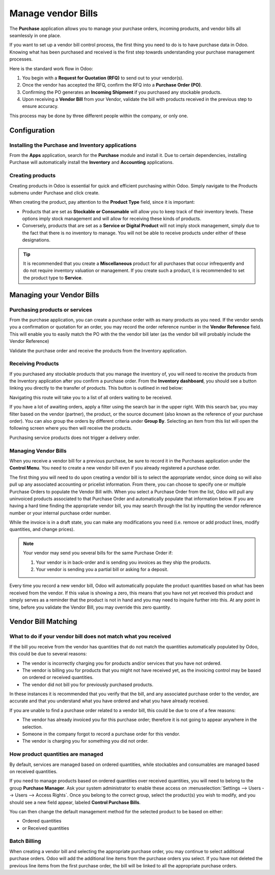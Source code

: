 ===================
Manage vendor Bills
===================

The **Purchase** application allows you to manage your purchase orders,
incoming products, and vendor bills all seamlessly in one place.

If you want to set up a vendor bill control process, the first thing you
need to do is to have purchase data in Odoo. Knowing what has been
purchased and received is the first step towards understanding your
purchase management processes.

Here is the standard work flow in Odoo:

1. You begin with a **Request for Quotation (RFQ)** to send out to your
   vendor(s).

2. Once the vendor has accepted the RFQ, confirm the RFQ into a
   **Purchase Order (PO)**.

3. Confirming the PO generates an **Incoming Shipment** if you purchased
   any stockable products.

4. Upon receiving a **Vendor Bill** from your Vendor, validate the bill
   with products received in the previous step to ensure accuracy.

This process may be done by three different people within the company,
or only one.

Configuration
=============

Installing the Purchase and Inventory applications
--------------------------------------------------

From the **Apps** application, search for the **Purchase** module and
install it. Due to certain dependencies, installing Purchase will
automatically install the **Inventory** and **Accounting** applications.

Creating products
-----------------

Creating products in Odoo is essential for quick and efficient
purchasing within Odoo. Simply navigate to the Products submenu under
Purchase and click create.

.. image:: ./media/manage01.png
  :align: center

When creating the product, pay attention to the **Product Type** field,
since it is important:

- Products that are set as **Stockable or Consumable** will allow you
  to keep track of their inventory levels. These options imply
  stock management and will allow for receiving these kinds of
  products.

- Conversely, products that are set as a **Service or Digital Product**
  will not imply stock management, simply due to the fact that
  there is no inventory to manage. You will not be able to receive
  products under either of these designations.

.. tip::
   It is recommended that you create a **Miscellaneous** product for all purchases
   that occur infrequently and do not require inventory valuation or management.
   If you create such a product, it is recommended to set the product type to **Service**.

Managing your Vendor Bills
==========================

Purchasing products or services
-------------------------------

From the purchase application, you can create a purchase order with as
many products as you need. If the vendor sends you a confirmation or
quotation for an order, you may record the order reference number in the
**Vendor Reference** field. This will enable you to easily match the PO
with the the vendor bill later (as the vendor bill will probably include
the Vendor Reference)

.. image:: ./media/manage02.png
  :align: center

Validate the purchase order and receive the products from the Inventory
application.

Receiving Products
------------------

If you purchased any stockable products that you manage the inventory
of, you will need to receive the products from the Inventory application
after you confirm a purchase order. From the **Inventory dashboard**, you
should see a button linking you directly to the transfer of products.
This button is outlined in red below:

.. image:: ./media/manage03.png
  :align: center

Navigating this route will take you to a list of all orders waiting to
be received.

.. image:: ./media/manage04.png
  :align: center

If you have a lot of awaiting orders, apply a filter using the search
bar in the upper right. With this search bar, you may filter based on
the vendor (partner), the product, or the source document (also known as
the reference of your purchase order). You can also
group the orders by different criteria under **Group By**. Selecting an
item from this list will open the following screen where you then will
receive the products.

.. image:: ./media/manage05.png
  :align: center

Purchasing service products does not trigger a delivery order.

Managing Vendor Bills
---------------------

When you receive a vendor bill for a previous purchase, be sure to
record it in the Purchases application under the **Control Menu**. You
need to create a new vendor bill even if you already registered a
purchase order.

.. image:: ./media/manage06.png
  :align: center

The first thing you will need to do upon creating a vendor bill is to
select the appropriate vendor, since doing so will also pull up any associated
accounting or pricelist information. From there, you can choose to
specify one or multiple Purchase Orders to populate the Vendor Bill
with. When you select a Purchase Order from the list, Odoo will pull any
uninvoiced products associated to that Purchase Order and automatically
populate that information below. If you are having a hard time finding
the appropriate vendor bill, you may search through the list by
inputting the vendor reference number or your internal purchase order
number.

.. image:: ./media/manage07.png
  :align: center

While the invoice is in a draft state, you can make any modifications you
need (i.e. remove or add product lines, modify quantities, and change
prices).

.. note::
   Your vendor may send you several bills for the same Purchase Order if:

   #. Your vendor is in back-order and is sending you invoices as they ship the products.
   #. Your vendor is sending you a partial bill or asking for a deposit.

Every time you record a new vendor bill, Odoo will automatically
populate the product quantities based on what has been received from the
vendor. If this value is showing a zero, this means that you have not
yet received this product and simply serves as a reminder that the
product is not in hand and you may need to inquire further into this. At
any point in time, before you validate the Vendor Bill, you may override
this zero quantity.

Vendor Bill Matching
====================

What to do if your vendor bill does not match what you received
---------------------------------------------------------------

If the bill you receive from the vendor has quantities that do not match
the quantities automatically populated by Odoo, this could be due to
several reasons:

- The vendor is incorrectly charging you for products and/or services
  that you have not ordered.

- The vendor is billing you for products that you might not have
  received yet, as the invoicing control may be based on ordered or
  received quantities.

- The vendor did not bill you for previously purchased products.

In these instances it is recommended that you verify that the bill, and
any associated purchase order to the vendor, are accurate and that you
understand what you have ordered and what you have already received.

If you are unable to find a purchase order related to a vendor bill,
this could be due to one of a few reasons:

- The vendor has already invoiced you for this purchase order;
  therefore it is not going to appear anywhere in the selection.

- Someone in the company forgot to record a purchase order for this
  vendor.

- The vendor is charging you for something you did not order.



How product quantities are managed
----------------------------------

By default, services are managed based on ordered quantities, while
stockables and consumables are managed based on received quantities.

If you need to manage products based on ordered quantities over received
quantities, you will need to belong to the group **Purchase Manager**.
Ask your system administrator to enable these access on :menuselection:`Settings
--> Users --> Users --> Access Rights`. Once you belong to the correct group,
select the product(s) you wish to modify, and you should see a new field appear,
labeled **Control Purchase Bills**.

.. image:: ./media/manage08.png
  :align: center

You can then change the default management method for the selected
product to be based on either:

- Ordered quantities

- or Received quantities

Batch Billing
-------------

When creating a vendor bill and selecting the appropriate purchase
order, you may continue to select additional purchase orders. Odoo
will add the additional line items from the purchase orders you select. If you
have not deleted the previous line items from the first purchase order,
the bill will be linked to all the appropriate purchase orders.
